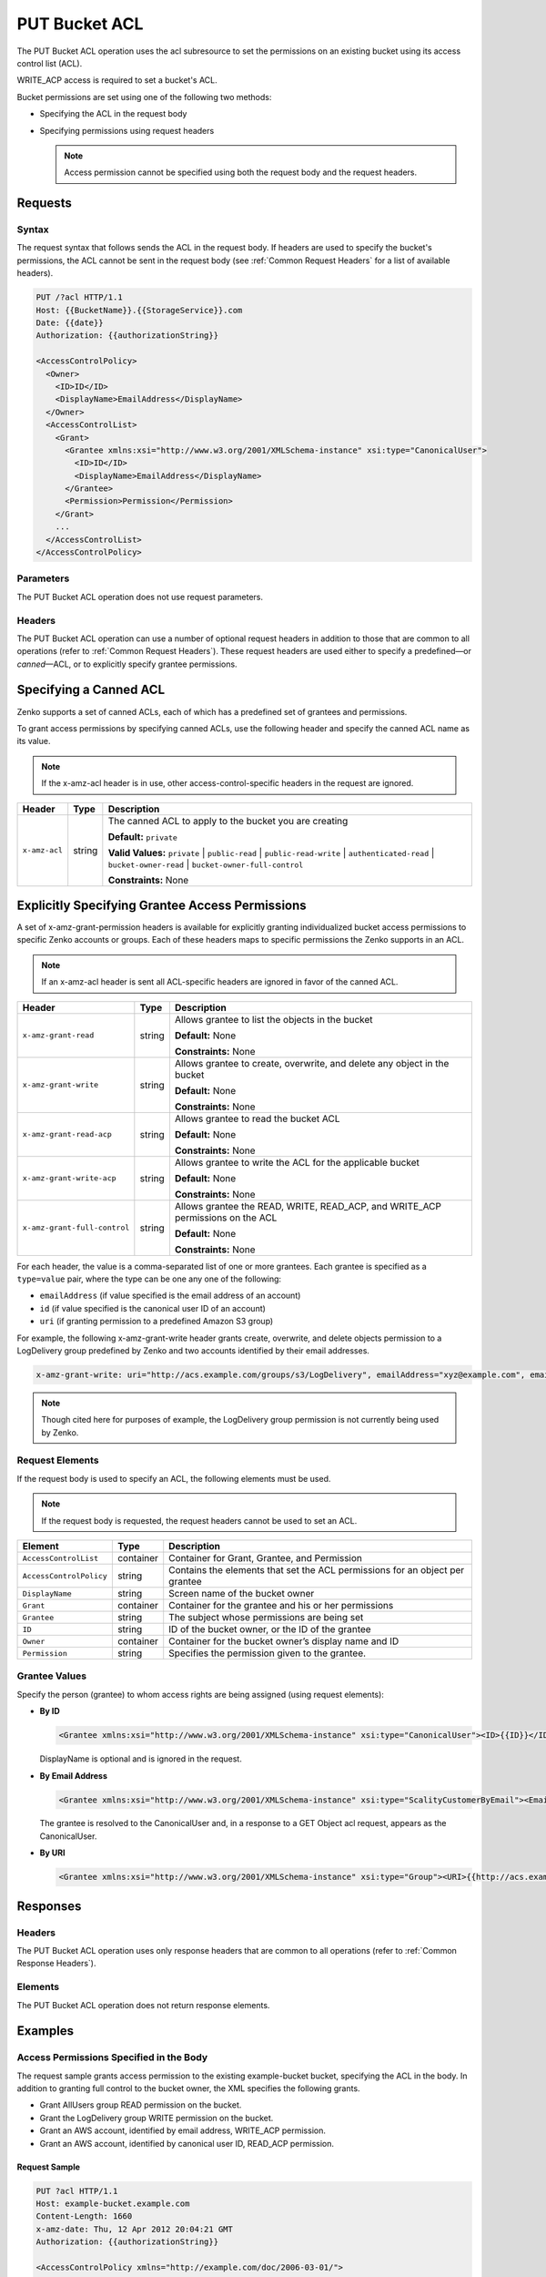 .. _PUT Bucket ACL:

PUT Bucket ACL
==============

The PUT Bucket ACL operation uses the acl subresource to set the permissions on
an existing bucket using its access control list (ACL).

WRITE_ACP access is required to set a bucket's ACL.

Bucket permissions are set using one of the following two methods:

-  Specifying the ACL in the request body
-  Specifying permissions using request headers

   .. Note::

      Access permission cannot be specified using both the request body and the
      request headers.

Requests
--------

Syntax
~~~~~~

The request syntax that follows sends the ACL in the request body. If headers
are used to specify the bucket's permissions, the ACL cannot be sent in the
request body (see :ref:`Common Request Headers` for a list of available
headers).

.. code::

   PUT /?acl HTTP/1.1
   Host: {{BucketName}}.{{StorageService}}.com
   Date: {{date}}
   Authorization: {{authorizationString}}

   <AccessControlPolicy>
     <Owner>
       <ID>ID</ID>
       <DisplayName>EmailAddress</DisplayName>
     </Owner>
     <AccessControlList>
       <Grant>
         <Grantee xmlns:xsi="http://www.w3.org/2001/XMLSchema-instance" xsi:type="CanonicalUser">
           <ID>ID</ID>
           <DisplayName>EmailAddress</DisplayName>
         </Grantee>
         <Permission>Permission</Permission>
       </Grant>
       ...
     </AccessControlList>
   </AccessControlPolicy>

Parameters
~~~~~~~~~~

The PUT Bucket ACL operation does not use request parameters.

Headers
~~~~~~~

The PUT Bucket ACL operation can use a number of optional request
headers in addition to those that are common to all operations (refer to
:ref:`Common Request Headers`). These request headers are used
either to specify a predefined—or *canned*—ACL, or to explicitly specify
grantee permissions.

Specifying a Canned ACL
-----------------------

Zenko supports a set of canned ACLs, each of which has a predefined set of
grantees and permissions.

To grant access permissions by specifying canned ACLs, use the following
header and specify the canned ACL name as its value.

.. note::

  If the x-amz-acl header is in use, other access-control-specific headers
  in the request are ignored.

.. tabularcolumns:: X{0.15\textwidth}X{0.15\textwidth}X{0.65\textwidth}
.. table::

   +---------------+---------+-----------------------------------------------------+
   | Header        | Type    | Description                                         |
   +===============+=========+=====================================================+
   | ``x-amz-acl`` | string  | The canned ACL to apply to the bucket you are       |
   |               |         | creating                                            |
   |               |         |                                                     |
   |               |         | **Default:** ``private``                            |
   |               |         |                                                     |
   |               |         | **Valid Values:** ``private`` \| ``public-read`` \| |
   |               |         | ``public-read-write`` \| ``authenticated-read`` \|  |
   |               |         | ``bucket-owner-read`` \|                            |
   |               |         | ``bucket-owner-full-control``                       |
   |               |         |                                                     |
   |               |         | **Constraints:** None                               |
   +---------------+---------+-----------------------------------------------------+

Explicitly Specifying Grantee Access Permissions
------------------------------------------------

A set of x-amz-grant-permission headers is available for explicitly
granting individualized bucket access permissions to specific Zenko accounts
or groups. Each of these headers maps to specific permissions the Zenko
supports in an ACL.

.. note::

   If an x-amz-acl header is sent all ACL-specific headers are ignored in
   favor of the canned ACL.

.. tabularcolumns:: X{0.35\textwidth}X{0.10\textwidth}X{0.50\textwidth}
.. table::

   +------------------------------+--------+---------------------------------------+
   | Header                       | Type   | Description                           |
   +==============================+========+=======================================+
   | ``x-amz-grant-read``         | string | Allows grantee to list the objects in |
   |                              |        | the bucket                            |
   |                              |        |                                       |
   |                              |        | **Default:** None                     |
   |                              |        |                                       |
   |                              |        | **Constraints:** None                 |
   +------------------------------+--------+---------------------------------------+
   | ``x-amz-grant-write``        | string | Allows grantee to create, overwrite,  |
   |                              |        | and delete any object in the bucket   |
   |                              |        |                                       |
   |                              |        | **Default:** None                     |
   |                              |        |                                       |
   |                              |        | **Constraints:** None                 |
   +------------------------------+--------+---------------------------------------+
   | ``x-amz-grant-read-acp``     | string | Allows grantee to read the bucket ACL |
   |                              |        |                                       |
   |                              |        | **Default:** None                     |
   |                              |        |                                       |
   |                              |        | **Constraints:** None                 |
   +------------------------------+--------+---------------------------------------+
   | ``x-amz-grant-write-acp``    | string | Allows grantee to write the ACL for   |
   |                              |        | the applicable bucket                 |
   |                              |        |                                       |
   |                              |        | **Default:** None                     |
   |                              |        |                                       |
   |                              |        | **Constraints:** None                 |
   +------------------------------+--------+---------------------------------------+
   | ``x-amz-grant-full-control`` | string | Allows grantee the READ, WRITE,       |
   |                              |        | READ_ACP, and WRITE_ACP permissions   |
   |                              |        | on the ACL                            |
   |                              |        |                                       |
   |                              |        | **Default:** None                     |
   |                              |        |                                       |
   |                              |        | **Constraints:** None                 |
   +------------------------------+--------+---------------------------------------+

For each header, the value is a comma-separated list of one or more
grantees. Each grantee is specified as a ``type=value`` pair, where the
type can be one any one of the following:

-  ``emailAddress`` (if value specified is the email address of an
   account)
-  ``id`` (if value specified is the canonical user ID of an account)
-  ``uri`` (if granting permission to a predefined Amazon S3 group)

For example, the following x-amz-grant-write header grants create,
overwrite, and delete objects permission to a LogDelivery group
predefined by Zenko and two accounts identified by their email addresses.

.. code::

   x-amz-grant-write: uri="http://acs.example.com/groups/s3/LogDelivery", emailAddress="xyz@example.com", emailAddress="abc@example.com"

.. note::

  Though cited here for purposes of example, the LogDelivery group
  permission is not currently being used by Zenko.

Request Elements
~~~~~~~~~~~~~~~~

If the request body is used to specify an ACL, the following elements
must be used.

.. note::

  If the request body is requested, the request headers cannot be used to
  set an ACL.

.. tabularcolumns:: X{0.25\textwidth}X{0.10\textwidth}X{0.60\textwidth}
.. table::

   +-------------------------+-----------+-----------------------------------------+
   | Element                 | Type      | Description                             |
   +=========================+===========+=========================================+
   | ``AccessControlList``   | container | Container for Grant, Grantee, and       |
   |                         |           | Permission                              |
   +-------------------------+-----------+-----------------------------------------+
   | ``AccessControlPolicy`` | string    | Contains the elements that set the ACL  |
   |                         |           | permissions for an object per grantee   |
   +-------------------------+-----------+-----------------------------------------+
   | ``DisplayName``         | string    | Screen name of the bucket owner         |
   +-------------------------+-----------+-----------------------------------------+
   | ``Grant``               | container | Container for the grantee and his or    |
   |                         |           | her permissions                         |
   +-------------------------+-----------+-----------------------------------------+
   | ``Grantee``             | string    | The subject whose permissions are being |
   |                         |           | set                                     |
   +-------------------------+-----------+-----------------------------------------+
   | ``ID``                  | string    | ID of the bucket owner, or the ID of    |
   |                         |           | the grantee                             |
   +-------------------------+-----------+-----------------------------------------+
   | ``Owner``               | container | Container for the bucket owner’s        |
   |                         |           | display name and ID                     |
   +-------------------------+-----------+-----------------------------------------+
   | ``Permission``          | string    | Specifies the permission given to the   |
   |                         |           | grantee.                                |
   +-------------------------+-----------+-----------------------------------------+

Grantee Values
~~~~~~~~~~~~~~

Specify the person (grantee) to whom access rights are being assigned
(using request elements):

-  **By ID**

   .. code::

      <Grantee xmlns:xsi="http://www.w3.org/2001/XMLSchema-instance" xsi:type="CanonicalUser"><ID>{{ID}}</ID><DisplayName>GranteesEmail</DisplayName></Grantee>

   DisplayName is optional and is ignored in the request.

-  **By Email Address**

   .. code::

      <Grantee xmlns:xsi="http://www.w3.org/2001/XMLSchema-instance" xsi:type="ScalityCustomerByEmail"><EmailAddress>{{Grantees@email.com}}</EmailAddress>lt;/Grantee>

   The grantee is resolved to the CanonicalUser and, in a response to a
   GET Object acl request, appears as the CanonicalUser.

-  **By URI**

   .. code::

      <Grantee xmlns:xsi="http://www.w3.org/2001/XMLSchema-instance" xsi:type="Group"><URI>{{http://acs.example.com/groups/global/AuthenticatedUsers}}</URI></Grantee>

Responses
---------

Headers
~~~~~~~

The PUT Bucket ACL operation uses only response
headers that are common to all operations (refer to :ref:`Common Response Headers`).

Elements
~~~~~~~~

The PUT Bucket ACL operation does not return response elements.

Examples
--------

Access Permissions Specified in the Body
~~~~~~~~~~~~~~~~~~~~~~~~~~~~~~~~~~~~~~~~

The request sample grants access permission to the existing example-bucket
bucket, specifying the ACL in the body. In addition to granting full control to
the bucket owner, the XML specifies the following grants.

-  Grant AllUsers group READ permission on the bucket.
-  Grant the LogDelivery group WRITE permission on the bucket.
-  Grant an AWS account, identified by email address, WRITE_ACP permission.
-  Grant an AWS account, identified by canonical user ID, READ_ACP
   permission.

Request Sample
^^^^^^^^^^^^^^

.. code::

   PUT ?acl HTTP/1.1
   Host: example-bucket.example.com
   Content-Length: 1660
   x-amz-date: Thu, 12 Apr 2012 20:04:21 GMT
   Authorization: {{authorizationString}}

   <AccessControlPolicy xmlns="http://example.com/doc/2006-03-01/">
     <Owner>
       <ID>852b113e7a2f25102679df27bb0ae12b3f85be6BucketOwnerCanonicalUserID</ID>
       <DisplayName>OwnerDisplayName</DisplayName>
     </Owner>
     <AccessControlList>
       <Grant>
         <Grantee xmlns:xsi="http://www.w3.org/2001/XMLSchema-instance" xsi:type="CanonicalUser">
           <ID>852b113e7a2f25102679df27bb0ae12b3f85be6BucketOwnerCanonicalUserID</ID>
           <DisplayName>OwnerDisplayName</DisplayName>
         </Grantee>
         <Permission>FULL_CONTROL</Permission>
       </Grant>
       <Grant>
         <Grantee xmlns:xsi="http://www.w3.org/2001/XMLSchema-instance" xsi:type="Group">
           <URI xmlns="">http://acs.scality.com/groups/global/AllUsers</URI>
         </Grantee>
         <Permission xmlns="">READ</Permission>
       </Grant>
       <Grant>
         <Grantee xmlns:xsi="http://www.w3.org/2001/XMLSchema-instance" xsi:type="Group">
           <URI xmlns="">http://acs.scality.com/groups/s3/LogDelivery</URI>
         </Grantee>
         <Permission xmlns="">WRITE</Permission>
       </Grant>
       <Grant>
         <Grantee xmlns:xsi="http://www.w3.org/2001/XMLSchema-instance" xsi:type="AmazonCustomerByEmail">
           <EmailAddress xmlns="">xyz@example.com</EmailAddress>
         </Grantee>
         <Permission xmlns="">WRITE_ACP</Permission>
       </Grant>
       <Grant>
         <Grantee xmlns:xsi="http://www.w3.org/2001/XMLSchema-instance" xsi:type="CanonicalUser">
           <ID xmlns="">f30716ab7115dcb44a5ef76e9d74b8e20567f63TestAccountCanonicalUserID</ID>
         </Grantee>
         <Permission xmlns="">READ_ACP</Permission>
       </Grant>
     </AccessControlList>
   </AccessControlPolicy>

Response Sample
^^^^^^^^^^^^^^^

.. code::

   HTTP/1.1 200 OK
   x-amz-id-2: NxqO3PNiMHXXGwjgv15LLgUoAmPVmG0xtZw2sxePXLhpIvcyouXDrcQUaWWXcOK0
   x-amz-request-id: C651BC9B4E1BD401
   Date: Thu, 12 Apr 2012 20:04:28 GMT
   Content-Length: 0
   Server: ScalityS3

Access Permissions Specified Using Headers
~~~~~~~~~~~~~~~~~~~~~~~~~~~~~~~~~~~~~~~~~~

The request sample uses ACL-specific request headers to grant the
following permissions:

-  Write permission to the Zenko LogDelivery group and an account identified
   by ``xyz@example.com``
-  Read permission to the Zenko AllUsers group

Request Sample
^^^^^^^^^^^^^^

.. code::

   PUT ?acl HTTP/1.1
   Host: example-bucket.example.com
   x-amz-date: Sun, 29 Apr 2012 22:00:57 GMT
   x-amz-grant-write: uri="http://acs.example.com/groups/s3/LogDelivery", emailAddress="xyz@example.com"
   x-amz-grant-read: uri="http://acs.example.com/groups/global/AllUsers"
   Accept: */*
   Authorization: {{authorizationString}}

Response Sample
^^^^^^^^^^^^^^^

.. code::

   HTTP/1.1 200 OK
   x-amz-id-2: 0w9iImt23VF9s6QofOTDzelF7mrryz7d04Mw23FQCi4O205Zw28Zn+d340/RytoQ
   x-amz-request-id: A6A8F01A38EC7138
   Date: Sun, 29 Apr 2012 22:01:10 GMT
   Content-Length: 0
   Server: ScalityS3
